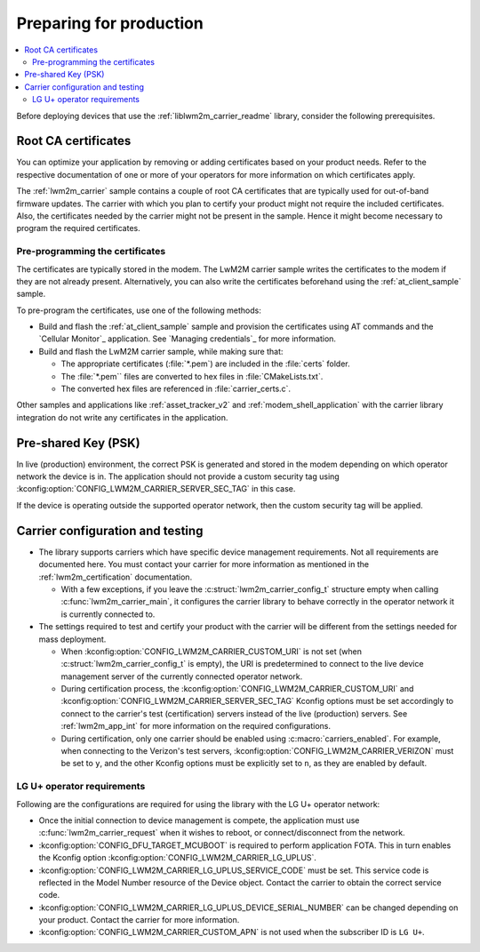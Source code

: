 .. _lwm2m_carrier_provisioning:

Preparing for production
########################

.. contents::
   :local:
   :depth: 2

Before deploying devices that use the :ref:`liblwm2m_carrier_readme` library, consider the following prerequisites.

.. _lwm2m_root_ca_certs:

Root CA certificates
********************

You can optimize your application by removing or adding certificates based on your product needs.
Refer to the respective documentation of one or more of your operators for more information on which certificates apply.

The :ref:`lwm2m_carrier` sample contains a couple of root CA certificates that are typically used for out-of-band firmware updates.
The carrier with which you plan to certify your product might not require the included certificates.
Also, the certificates needed by the carrier might not be present in the sample.
Hence it might become necessary to program the required certificates.

Pre-programming the certificates
================================

The certificates are typically stored in the modem.
The LwM2M carrier sample writes the certificates to the modem if they are not already present.
Alternatively, you can also write the certificates beforehand using the :ref:`at_client_sample` sample.

To pre-program the certificates, use one of the following methods:

* Build and flash the :ref:`at_client_sample` sample and provision the certificates using AT commands and the `Cellular Monitor`_ application.
  See `Managing credentials`_ for more information.
* Build and flash the LwM2M carrier sample, while making sure that:

  * The appropriate certificates (:file:`*.pem`) are included in the :file:`certs` folder.
  * The :file:`*.pem`` files are converted to hex files in :file:`CMakeLists.txt`.
  * The converted hex files are referenced in :file:`carrier_certs.c`.

Other samples and applications like :ref:`asset_tracker_v2` and :ref:`modem_shell_application` with the carrier library integration do not write any certificates in the application.

Pre-shared Key (PSK)
********************

In live (production) environment, the correct PSK is generated and stored in the modem depending on which operator network the device is in.
The application should not provide a custom security tag using :kconfig:option:`CONFIG_LWM2M_CARRIER_SERVER_SEC_TAG` in this case.

If the device is operating outside the supported operator network, then the custom security tag will be applied.

Carrier configuration and testing
*********************************

* The library supports carriers which have specific device management requirements.
  Not all requirements are documented here.
  You must contact your carrier for more information as mentioned in the :ref:`lwm2m_certification` documentation.

  * With a few exceptions, if you leave the :c:struct:`lwm2m_carrier_config_t` structure empty when calling :c:func:`lwm2m_carrier_main`, it configures the carrier library to behave correctly in the operator network it is currently connected to.

* The settings required to test and certify your product with the carrier will be different from the settings needed for mass deployment.

  * When :kconfig:option:`CONFIG_LWM2M_CARRIER_CUSTOM_URI` is not set (when :c:struct:`lwm2m_carrier_config_t` is empty), the URI is predetermined to connect to the live device management server of the currently connected operator network.
  * During certification process, the :kconfig:option:`CONFIG_LWM2M_CARRIER_CUSTOM_URI` and :kconfig:option:`CONFIG_LWM2M_CARRIER_SERVER_SEC_TAG` Kconfig options must be set accordingly to connect to the carrier's test (certification) servers instead of the live (production) servers.
    See :ref:`lwm2m_app_int` for more information on the required configurations.
  * During certification, only one carrier should be enabled using :c:macro:`carriers_enabled`.
    For example, when connecting to the Verizon's test servers, :kconfig:option:`CONFIG_LWM2M_CARRIER_VERIZON` must be set to ``y``, and the other Kconfig options must be explicitly set to ``n``, as they are enabled by default.

LG U+ operator requirements
===========================

Following are the configurations are required for using the library with the LG U+ operator network:

* Once the initial connection to device management is compete, the application must use :c:func:`lwm2m_carrier_request` when it wishes to reboot, or connect/disconnect from the network.
* :kconfig:option:`CONFIG_DFU_TARGET_MCUBOOT` is required to perform application FOTA.
  This in turn enables the Kconfig option :kconfig:option:`CONFIG_LWM2M_CARRIER_LG_UPLUS`.
* :kconfig:option:`CONFIG_LWM2M_CARRIER_LG_UPLUS_SERVICE_CODE` must be set.
  This service code is reflected in the Model Number resource of the Device object.
  Contact the carrier to obtain the correct service code.
* :kconfig:option:`CONFIG_LWM2M_CARRIER_LG_UPLUS_DEVICE_SERIAL_NUMBER` can be changed depending on your product.
  Contact the carrier for more information.
* :kconfig:option:`CONFIG_LWM2M_CARRIER_CUSTOM_APN` is not used when the subscriber ID is ``LG U+``.

